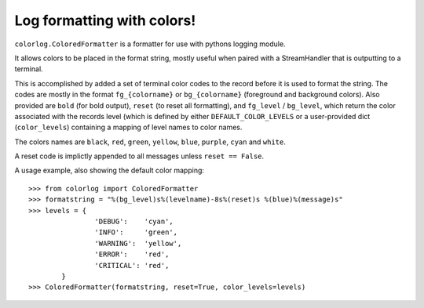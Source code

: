 ===========================
Log formatting with colors!
===========================

``colorlog.ColoredFormatter`` is a formatter for use with pythons logging module.

It allows colors to be placed in the format string, mostly useful when paired with a StreamHandler that is outputting to a terminal.

This is accomplished by added a set of terminal color codes to the record before it is used to format the string. The codes are mostly in the format ``fg_{colorname}`` or ``bg_{colorname}`` (foreground and background colors). Also provided are ``bold`` (for bold output), ``reset`` (to reset all formatting), and ``fg_level`` / ``bg_level``, which return the color associated with the records level (which is defined by either ``DEFAULT_COLOR_LEVELS`` or a user-provided dict (``color_levels``) containing a mapping of level names to color names.

The colors names are ``black``, ``red``, ``green``, ``yellow``, ``blue``, ``purple``, ``cyan`` and ``white``.

A reset code is implictly appended to all messages unless ``reset == False``.

A usage example, also showing the default color mapping::

	>>> from colorlog import ColoredFormatter
	>>> formatstring = "%(bg_level)s%(levelname)-8s%(reset)s %(blue)%(message)s"
	>>> levels = {
			'DEBUG':    'cyan',
			'INFO':     'green',
			'WARNING':  'yellow',
			'ERROR':    'red',
			'CRITICAL': 'red',
		}
	>>> ColoredFormatter(formatstring, reset=True, color_levels=levels)

